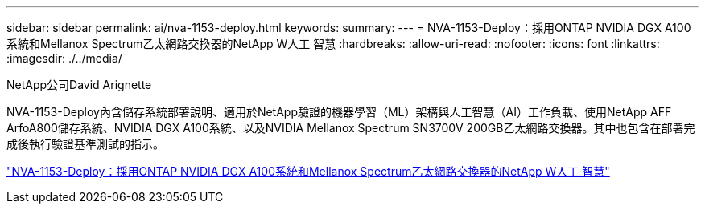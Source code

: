 ---
sidebar: sidebar 
permalink: ai/nva-1153-deploy.html 
keywords:  
summary:  
---
= NVA-1153-Deploy：採用ONTAP NVIDIA DGX A100系統和Mellanox Spectrum乙太網路交換器的NetApp W人工 智慧
:hardbreaks:
:allow-uri-read: 
:nofooter: 
:icons: font
:linkattrs: 
:imagesdir: ./../media/


NetApp公司David Arignette

[role="lead"]
NVA-1153-Deploy內含儲存系統部署說明、適用於NetApp驗證的機器學習（ML）架構與人工智慧（AI）工作負載、使用NetApp AFF ArfoA800儲存系統、NVIDIA DGX A100系統、以及NVIDIA Mellanox Spectrum SN3700V 200GB乙太網路交換器。其中也包含在部署完成後執行驗證基準測試的指示。

link:https://www.netapp.com/pdf.html?item=/media/21789-nva-1153-deploy.pdf["NVA-1153-Deploy：採用ONTAP NVIDIA DGX A100系統和Mellanox Spectrum乙太網路交換器的NetApp W人工 智慧"^]
